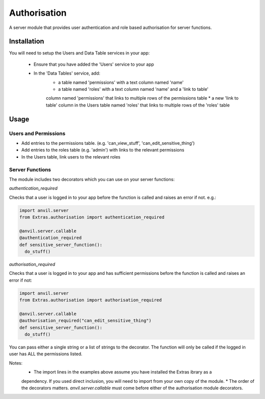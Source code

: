 Authorisation
=============
A server module that provides user authentication and role based authorisation
for server functions.

Installation
------------

You will need to setup the Users and Data Table services in your app:

  * Ensure that you have added the 'Users' service to your app
  * In the 'Data Tables' service, add:
  	* a table named 'permissions' with a text column named 'name'
	* a table named 'roles' with a text column named 'name' and a 'link to table'
	column named 'permissions' that links to multiple rows of the permissions table
	* a new 'link to table' column in the Users table named 'roles' that links
	to multiple rows of the 'roles' table

Usage
-----

Users and Permissions
+++++++++++++++++++++

* Add entries to the permissions table. (e.g. 'can_view_stuff', 'can_edit_sensitive_thing')
* Add entries to the roles table (e.g. 'admin') with links to the relevant permissions
* In the Users table, link users to the relevant roles

Server Functions
++++++++++++++++
The module includes two decorators which you can use on your server functions:

`authentication_required`

Checks that a user is logged in to your app before the function is called and raises
an error if not. e.g.:

.. code-block:: python

    import anvil.server
    from Extras.authorisation import authentication_required

    @anvil.server.callable
    @authentication_required
    def sensitive_server_function():
      do_stuff()

`authorisation_required`

Checks that a user is logged in to your app and has sufficient permissions before the
function is called and raises an error if not:

.. code-block:: python

    import anvil.server
    from Extras.authorisation import authorisation_required

    @anvil.server.callable
    @authorisation_required("can_edit_sensitive_thing")
    def sensitive_server_function():
      do_stuff()

You can pass either a single string or a list of strings to the decorator. The function
will only be called if the logged in user has ALL the permissions listed.

Notes:
  * The import lines in the examples above assume you have installed the Extras ibrary as a
  dependency. If you used direct inclusion, you will need to import from your own copy of
  the module.
  * The order of the decorators matters. `anvil.server.callable` must come before either
  of the authorisation module decorators.
